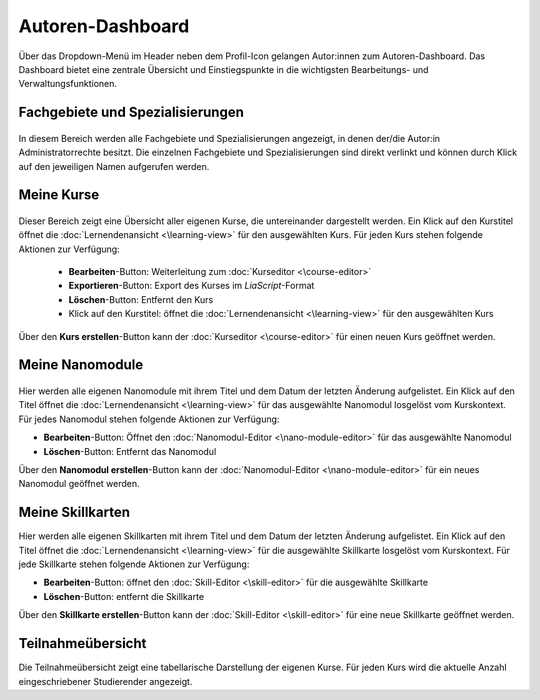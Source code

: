 .. _author-dashboard:

Autoren-Dashboard
=================

Über das Dropdown-Menü im Header neben dem Profil-Icon gelangen Autor:innen zum Autoren-Dashboard. Das Dashboard bietet eine zentrale Übersicht und Einstiegspunkte in die wichtigsten Bearbeitungs- und Verwaltungsfunktionen.

.. _subjects-and-topics:

Fachgebiete und Spezialisierungen
---------------------------------

.. figure:: /_static/screenshots/topics-author-dashboard.png
   :alt: Screenshot des Autoren-Dashboards
   :align: center
   :width: 80%

In diesem Bereich werden alle Fachgebiete und Spezialisierungen angezeigt, in denen der/die Autor:in Administratorrechte besitzt. Die einzelnen Fachgebiete und Spezialisierungen sind direkt verlinkt und können durch Klick auf den jeweiligen Namen aufgerufen werden.

.. _my-courses:

Meine Kurse
-----------

.. figure:: /_static/screenshots/courses-author-dashboard.png
   :alt: Screenshot des Autoren-Dashboards
   :align: center
   :width: 80%

Dieser Bereich zeigt eine Übersicht aller eigenen Kurse, die untereinander dargestellt werden. Ein Klick auf den Kurstitel öffnet die :doc:`Lernendenansicht <\learning-view>` für den ausgewählten Kurs. Für jeden Kurs stehen folgende Aktionen zur Verfügung:

  - **Bearbeiten**-Button: Weiterleitung zum :doc:`Kurseditor <\course-editor>`
  - **Exportieren**-Button: Export des Kurses im *LiaScript*-Format
  - **Löschen**-Button: Entfernt den Kurs
  - Klick auf den Kurstitel: öffnet die :doc:`Lernendenansicht <\learning-view>` für den ausgewählten Kurs

Über den **Kurs erstellen**-Button kann der :doc:`Kurseditor <\course-editor>` für einen neuen Kurs geöffnet werden.

.. _my-nano-modules:

Meine Nanomodule
-------------------

.. figure:: /_static/screenshots/nano-modules-author-dashboard.png
   :alt: Screenshot des Autoren-Dashboards
   :align: center
   :width: 80%

Hier werden alle eigenen Nanomodule mit ihrem Titel und dem Datum der letzten Änderung aufgelistet. Ein Klick auf den Titel öffnet die :doc:`Lernendenansicht <\learning-view>` für das ausgewählte Nanomodul losgelöst vom Kurskontext. Für jedes Nanomodul stehen folgende Aktionen zur Verfügung:

- **Bearbeiten**-Button: Öffnet den :doc:`Nanomodul-Editor <\nano-module-editor>` für das ausgewählte Nanomodul
- **Löschen**-Button: Entfernt das Nanomodul

Über den **Nanomodul erstellen**-Button kann der :doc:`Nanomodul-Editor <\nano-module-editor>` für ein neues Nanomodul geöffnet werden.

.. _my-skill-maps:

Meine Skillkarten
-----------------

Hier werden alle eigenen Skillkarten mit ihrem Titel und dem Datum der letzten Änderung aufgelistet. Ein Klick auf den Titel öffnet die :doc:`Lernendenansicht <\learning-view>` für die ausgewählte Skillkarte losgelöst vom Kurskontext. Für jede Skillkarte stehen folgende Aktionen zur Verfügung:

- **Bearbeiten**-Button: öffnet den :doc:`Skill-Editor <\skill-editor>` für die ausgewählte Skillkarte
- **Löschen**-Button: entfernt die Skillkarte

Über den **Skillkarte erstellen**-Button kann der :doc:`Skill-Editor <\skill-editor>` für eine neue Skillkarte geöffnet werden.

.. _participant-overview:

Teilnahmeübersicht
------------------

Die Teilnahmeübersicht zeigt eine tabellarische Darstellung der eigenen Kurse. Für jeden Kurs wird die aktuelle Anzahl eingeschriebener Studierender angezeigt.
